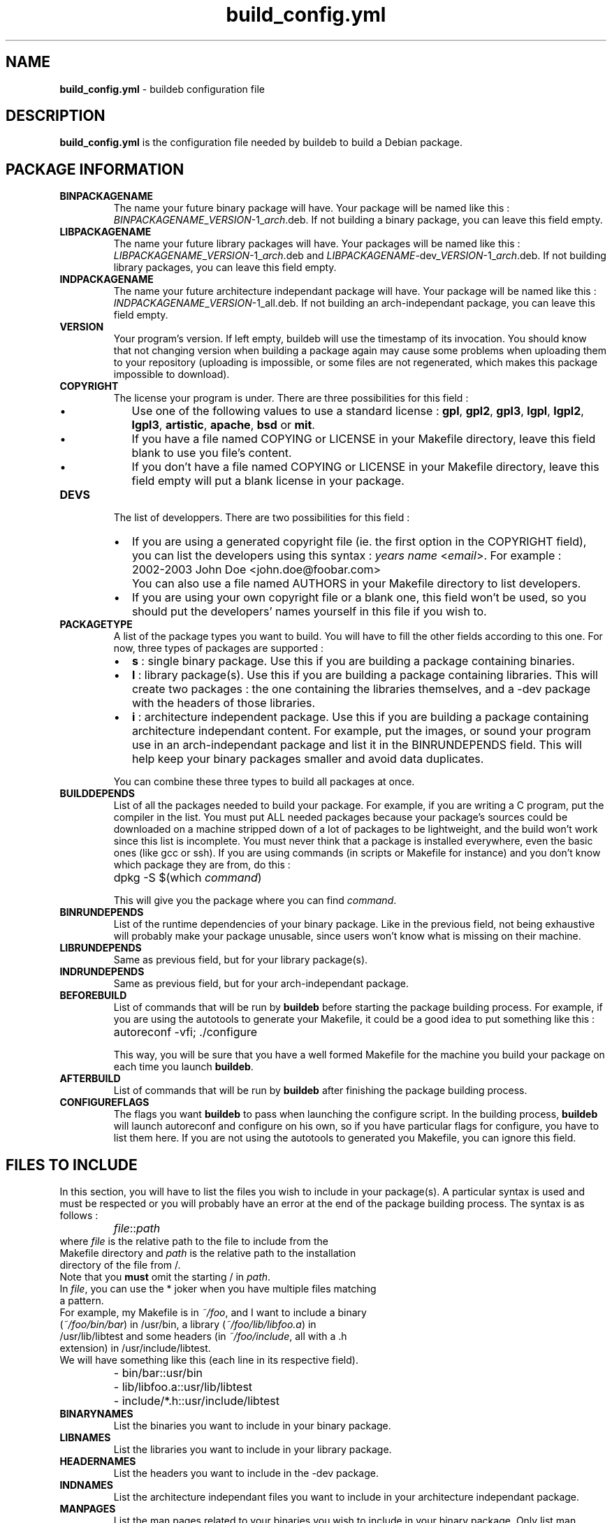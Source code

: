 .TH build_config.yml 5
.SH NAME
\fBbuild_config.yml\fR - buildeb configuration file
.SH DESCRIPTION
.B build_config.yml
is the configuration file needed by buildeb to build a Debian package.
.SH PACKAGE INFORMATION
.TP
.B BINPACKAGENAME
The name your future binary package will have.
Your package will be named like this : \%\fIBINPACKAGENAME\fR_\fIVERSION\fR-1_\fIarch\fR.deb.
If not building a binary package, you can leave this field empty.
.TP
.B LIBPACKAGENAME
The name your future library packages will have.
Your packages will be named like this : \%\fILIBPACKAGENAME\fR_\fIVERSION\fR-1_\fIarch\fR.deb and \%\fILIBPACKAGENAME\fR-dev_\fIVERSION\fR-1_\fIarch\fR.deb.
If not building library packages, you can leave this field empty.
.TP
.B INDPACKAGENAME
The name your future architecture independant package will have.
Your package will be named like this : \%\fIINDPACKAGENAME\fR_\fIVERSION\fR-1_all.deb.
If not building an arch-independant package, you can leave this field empty.
.TP
.B VERSION
Your program's version.
If left empty, buildeb will use the timestamp of its invocation.
You should know that not changing version when building a package again may cause some problems when uploading them to your repository (uploading is impossible, or some files are not regenerated, which makes this package impossible to download).
.TP
.B COPYRIGHT
The license your program is under.
There are three possibilities for this field :
.RS
.IP \[bu] 2
Use one of the following values to use a standard license : \fBgpl\fR, \fBgpl2\fR, \fBgpl3\fR, \fBlgpl\fR, \fBlgpl2\fR, \fBlgpl3\fR, \fBartistic\fR, \fBapache\fR, \fBbsd\fR or \fBmit\fR.
.IP \[bu]
If you have a file named COPYING or LICENSE in your Makefile directory, leave this field blank to use you file's content.
.IP \[bu]
If you don't have a file named COPYING or LICENSE in your Makefile directory, leave this field empty will put a blank license in your package.
.RE
.TP
.B DEVS
The list of developpers.
There are two possibilities for this field :
.RS
.IP \[bu] 2
If you are using a generated copyright file (ie. the first option in the COPYRIGHT field), you can list the developers using this syntax : \fIyears\fR \fIname\fR <\fIemail\fR>.
For example : 
.IP \[] 7
2002-2003 John Doe <john.doe@foobar.com>
.IP \[] 2
You can also use a file named AUTHORS in your Makefile directory to list developers.
.IP \[bu] 2
If you are using your own copyright file or a blank one, this field won't be used, so you should put the developers' names yourself in this file if you wish to.
.RE
.TP
.B PACKAGETYPE
A list of the package types you want to build.
You will have to fill the other fields according to this one.
For now, three types of packages are supported :
.RS
.IP \[bu] 2
\fBs\fR : single binary package.
Use this if you are building a package containing binaries.
.IP \[bu] 2
\fBl\fR : library package(s).
Use this if you are building a package containing libraries.
This will create two packages : the one containing the libraries themselves, and a -dev package with the headers of those libraries.
.IP \[bu] 2
\fBi\fR : architecture independent package.
Use this if you are building a package containing architecture independant content.
For example, put the images, or sound your program use in an arch-independant package and list it in the \%BINRUNDEPENDS field.
This will help keep your binary packages smaller and avoid data duplicates.
.RE
.IP
You can combine these three types to build all packages at once.
.TP
.B BUILDDEPENDS
List of all the packages needed to build your package.
For example, if you are writing a C program, put the compiler in the list.
You must put ALL needed packages because your package's sources could be downloaded on a machine stripped down of a lot of packages to be lightweight, and the build won't work since this list is incomplete.
You must never think that a package is installed everywhere, even the basic ones (like gcc or ssh).
If you are using commands (in scripts or Makefile for instance) and you don't know which package they are from, do this :
.IP \[] 7
dpkg -S $(which \fIcommand\fR)
.IP
This will give you the package where you can find \fIcommand\fR.
.TP
.B BINRUNDEPENDS
List of the runtime dependencies of your binary package.
Like in the previous field, not being exhaustive will probably make your package unusable, since users won't know what is missing on their machine.
.TP
.B LIBRUNDEPENDS
Same as previous field, but for your library package(s).
.TP
.B INDRUNDEPENDS
Same as previous field, but for your arch-independant package.
.TP
.B BEFOREBUILD
List of commands that will be run by \fBbuildeb\fR before starting the package building process.
For example, if you are using the autotools to generate your Makefile, it could be a good idea to put something like this :
.IP \[] 7
autoreconf -vfi; ./configure
.IP
This way, you will be sure that you have a well formed Makefile for the machine you build your package on each time you launch \fBbuildeb\fR.
.TP
.B AFTERBUILD
List of commands that will be run by \fBbuildeb\fR after finishing the package building process.
.TP
.B CONFIGUREFLAGS
The flags you want \fBbuildeb\fR to pass when launching the configure script.
In the building process, \fBbuildeb\fR will launch autoreconf and configure on his own, so if you have particular flags for configure, you have to list them here.
If you are not using the autotools to generated you Makefile, you can ignore this field.
.SH FILES TO INCLUDE
In this section, you will have to list the files you wish to include in your package(s).
A particular syntax is used and must be respected or you will probably have an error at the end of the package building process.
The syntax is as follows :
.IP \[] 7
\fIfile\fR::\fIpath\fR
.TP
where \fIfile\fR is the relative path to the file to include from the Makefile directory and \fIpath\fR is the relative path to the installation directory of the file from /.
.TP
Note that you \fBmust\fR omit the starting / in \fIpath\fR.
.TP
In \fIfile\fR, you can use the * joker when you have multiple files matching a pattern.
.TP
For example, my Makefile is in \fI~/foo\fR, and I want to include a binary (\fI~/foo/bin/bar\fR) in /usr/bin, a library (\fI~/foo/lib/libfoo.a\fR) in /usr/lib/libtest and some headers (in \fI~/foo/include\fR, all with a .h extension) in /usr/include/libtest.
.TP
We will have something like this (each line in its respective field).
.IP \[] 7
- bin/bar::usr/bin
.IP \[] 7
- lib/libfoo.a::usr/lib/libtest
.IP \[] 7
- include/*.h::usr/include/libtest
.TP
.B BINARYNAMES
List the binaries you want to include in your binary package.
.TP
.B LIBNAMES
List the libraries you want to include in your library package.
.TP
.B HEADERNAMES
List the headers you want to include in the -dev package.
.TP
.B INDNAMES
List the architecture independant files you want to include in your architecture independant package.
.TP
.B MANPAGES
List the man pages related to your binaries you wish to include in your binary package.
Only list man pages, do not put installation location like in the previous fields.
.SH MISCELLANEOUS
.TP
.B DISTRIBUTION
The distribution your package will be in.
It must match the suite of the repository you wish to upload your package to.
If you don't wish to upload your package to a repository, you can leave this empty (defaults to unstable).
.TP
.B BINPACKAGEDESCFILE
Path to the description file of the binary package.
This description will be useful for the user if he wants to know what your package does before installing it, using the `dpkg -I` command, or a graphical package manager.
This description must follow a particular format : 
.IP \[bu] 2
The first line is a short decription that shouldn't be longer than 80 characters.
.IP \[bu]
The following lines are the long description of the package.
.IP \[bu]
There must be no blank lines in this file.
.IP \[bu]
A single \fB.\fR (dot) will make a newline in the package description.
.TP
.B LIBPACKAGEDESCFILE
Same thing as above, except that this file will contain two descriptions : the one for the library package and the one for the -dev package (containing headers).
These two descriptions must follow the same rules as above and are separated by a blank line.
.TP
.B INDPACKAGEDESCFILE
Same as BINPACKAGEDESCFILE.
.TP
.B DEBFULLNAME
The name of the package maintainer (it should be you).
.TP
.B DEBEMAIL
The email address of the package maintainer.
.TP
.B HOMEPAGE
The program's homepage.
.SH SEE ALSO
.BR buildeb (1)
.SH AUTHORS
The \%\fBbuildeb\fR program was written by Maxime Bittan \%<maxime.bittan@gmail.com> and Redha Gouicem \%<redha.gouicem@gmail.com>.
